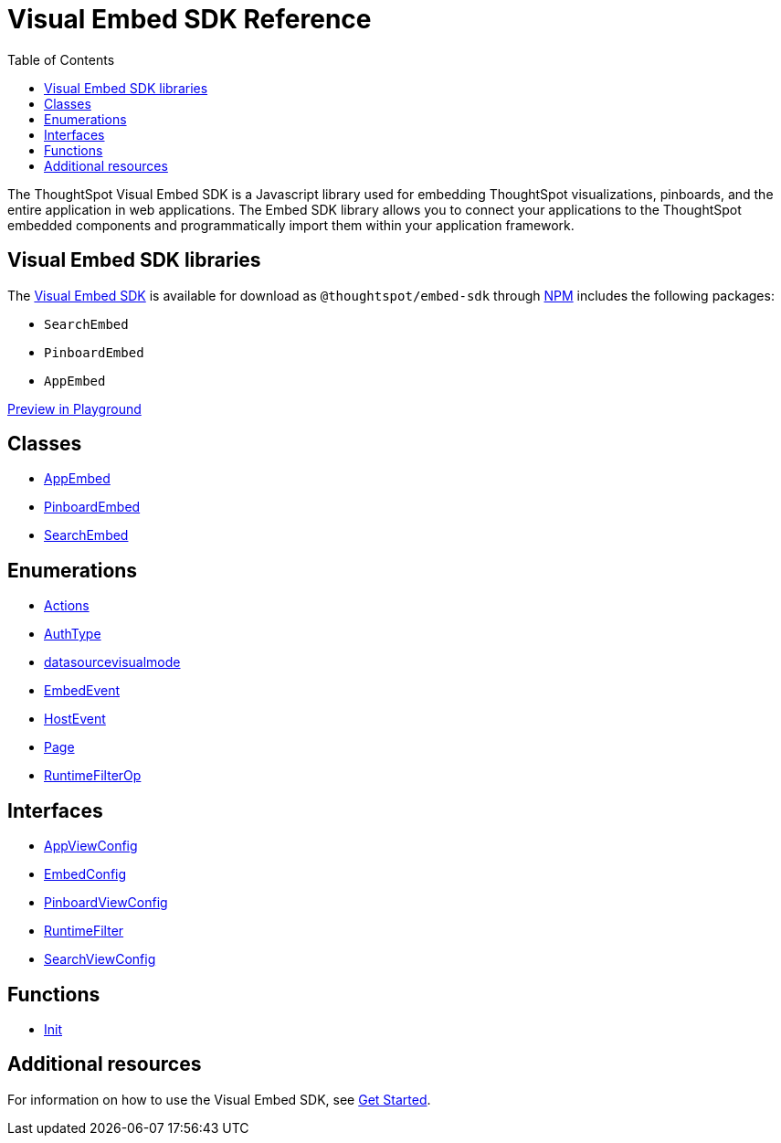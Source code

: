 = Visual Embed SDK Reference 
:toc: true

:page-title: Visual Embed SDK Reference
:page-pageid: js-reference
:page-description: Visual Embed SDK Reference

The ThoughtSpot Visual Embed SDK is a Javascript library used for embedding ThoughtSpot visualizations, pinboards, and the entire application in web applications. The Embed SDK library allows you to connect your applications to the ThoughtSpot embedded components and programmatically import them within your application framework.

== Visual Embed SDK libraries
The link:/typedoc/index.html[Visual Embed SDK] is available for download as `@thoughtspot/embed-sdk` through link:https://www.npmjs.com/package/@thoughtspot/embed-sdk[NPM, window=_blank] includes the following packages:

* `SearchEmbed`
* `PinboardEmbed`
* `AppEmbed`
 
++++
 
 <a href="{{tshost}}/#/everywhere/playground/search" id="preview-in-playground" target="_parent">Preview in Playground</a>
 
++++
 
== Classes

* link:/typedoc/classes/appembed.html[AppEmbed]
* link:/typedoc/classes/pinboardembed.html[PinboardEmbed]
* link:/typedoc/classes/searchembed.html[SearchEmbed]

== Enumerations
* link:/typedoc/enums/action.html[Actions]
* link:/typedoc/enums/authtype.html[AuthType]
* link:/typedoc/enums/datasourcevisualmode.html[datasourcevisualmode]
* link:/typedoc/enums/embedevent.html[EmbedEvent]
* link:/typedoc/enums/hostevent.html[HostEvent]
* link:/typedoc/enums/page.html[Page]
* link:/typedoc/enums/runtimefilterop.html[RuntimeFilterOp]

== Interfaces
* link:/typedoc/interfaces/appviewconfig.html[AppViewConfig]
* link:/typedoc/interfaces/embedconfig.html[EmbedConfig]
* link:/typedoc/interfaces/pinboardviewconfig.html[PinboardViewConfig]
* link:/typedoc/interfaces/runtimefilter.html[RuntimeFilter]
* link:/typedoc/interfaces/searchviewconfig.html[SearchViewConfig]

== Functions
* link:/typedoc/modules.html[Init]

== Additional resources
 
For information on how to use the Visual Embed SDK, see xref:getting-started.adoc[Get Started].



